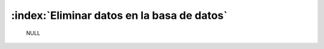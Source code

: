 ============================================
:index:`Eliminar datos en la basa de datos`
============================================

	NULL
